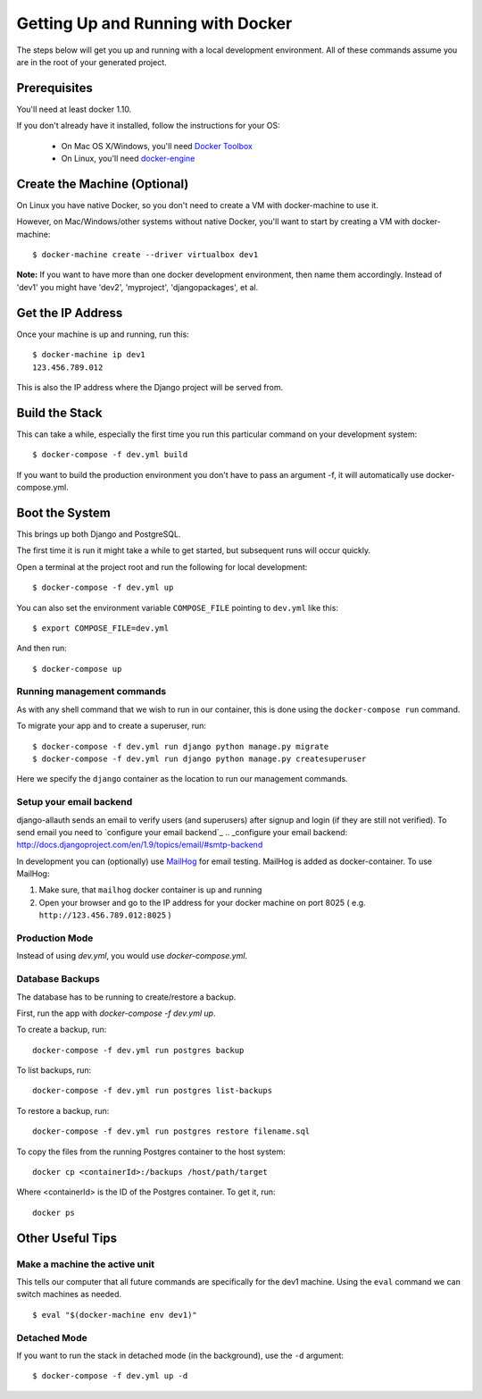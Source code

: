 Getting Up and Running with Docker
==================================

.. index:: Docker

The steps below will get you up and running with a local development environment.
All of these commands assume you are in the root of your generated project.

Prerequisites
-------------

You'll need at least docker 1.10.

If you don't already have it installed, follow the instructions for your OS:

 - On Mac OS X/Windows, you'll need `Docker Toolbox`_
 - On Linux, you'll need `docker-engine`_
.. _`Docker Toolbox`: https://github.com/docker/toolbox/releases
.. _`docker-engine`: https://docs.docker.com/engine/installation/

Create the Machine (Optional)
-----------------------------

On Linux you have native Docker, so you don't need to create a VM with
docker-machine to use it.

However, on Mac/Windows/other systems without native Docker, you'll want to
start by creating a VM with docker-machine::

    $ docker-machine create --driver virtualbox dev1

**Note:** If you want to have more than one docker development environment, then
name them accordingly. Instead of 'dev1' you might have 'dev2', 'myproject',
'djangopackages', et al.

Get the IP Address
------------------

Once your machine is up and running, run this::

    $ docker-machine ip dev1
    123.456.789.012

This is also the IP address where the Django project will be served from.

Build the Stack
---------------

This can take a while, especially the first time you run this particular command
on your development system::

    $ docker-compose -f dev.yml build

If you want to build the production environment you don't have to pass an argument -f, it will automatically use docker-compose.yml.

Boot the System
---------------

This brings up both Django and PostgreSQL.

The first time it is run it might take a while to get started, but subsequent
runs will occur quickly.

Open a terminal at the project root and run the following for local development::

    $ docker-compose -f dev.yml up

You can also set the environment variable ``COMPOSE_FILE`` pointing to ``dev.yml`` like this::

    $ export COMPOSE_FILE=dev.yml

And then run::

    $ docker-compose up

Running management commands
~~~~~~~~~~~~~~~~~~~~~~~~~~~

As with any shell command that we wish to run in our container, this is done
using the ``docker-compose run`` command.

To migrate your app and to create a superuser, run::

    $ docker-compose -f dev.yml run django python manage.py migrate
    $ docker-compose -f dev.yml run django python manage.py createsuperuser

Here we specify the ``django`` container as the location to run our management commands.

Setup your email backend
~~~~~~~~~~~~~~~~~~~~~~~~

django-allauth sends an email to verify users (and superusers) after signup and login (if they are still not verified). To send email you need to `configure your email backend`_
.. _configure your email backend: http://docs.djangoproject.com/en/1.9/topics/email/#smtp-backend

In development you can (optionally) use MailHog_ for email testing. MailHog is added as docker-container. To use MailHog::

1. Make sure, that ``mailhog`` docker container is up and running
2. Open your browser and go to the IP address for your docker machine on port 8025 ( e.g. ``http://123.456.789.012:8025`` )

.. _Mailhog: https://github.com/mailhog/MailHog/

Production Mode
~~~~~~~~~~~~~~~

Instead of using `dev.yml`, you would use `docker-compose.yml`.

Database Backups
~~~~~~~~~~~~~~~~

The database has to be running to create/restore a backup.

First, run the app with `docker-compose -f dev.yml up`.

To create a backup, run::

    docker-compose -f dev.yml run postgres backup


To list backups, run::

    docker-compose -f dev.yml run postgres list-backups


To restore a backup, run::

    docker-compose -f dev.yml run postgres restore filename.sql

To copy the files from the running Postgres container to the host system::

    docker cp <containerId>:/backups /host/path/target

Where <containerId> is the ID of the Postgres container. To get it, run::

    docker ps

Other Useful Tips
-----------------

Make a machine the active unit
~~~~~~~~~~~~~~~~~~~~~~~~~~~~~~

This tells our computer that all future commands are specifically for the dev1 machine.
Using the ``eval`` command we can switch machines as needed.

::

    $ eval "$(docker-machine env dev1)"

Detached Mode
~~~~~~~~~~~~~

If you want to run the stack in detached mode (in the background), use the ``-d`` argument:

::

    $ docker-compose -f dev.yml up -d

